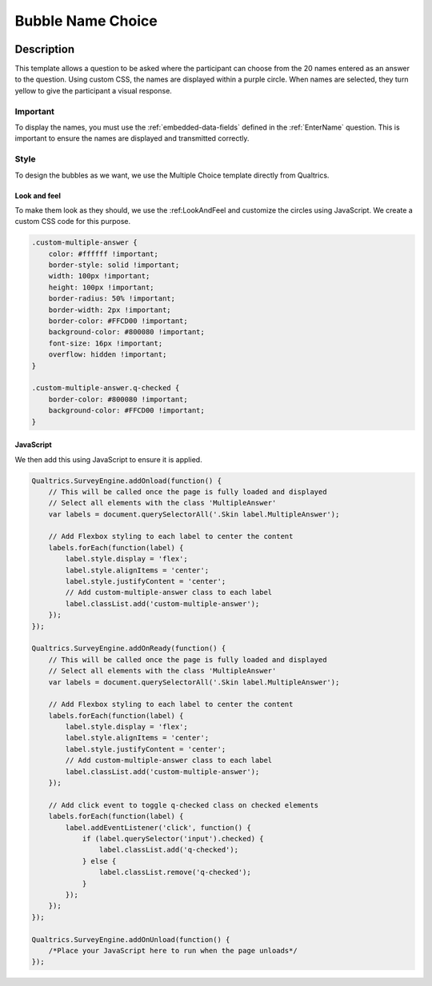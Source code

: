 ======================
Bubble Name Choice
======================
.. image:: _static/BubbleChoiceImage2.png
  :width: 800

Description
------------------
This template allows a question to be asked where the participant can choose from the 20 names entered as an answer to the question.
Using custom CSS, the names are displayed within a purple circle.
When names are selected, they turn yellow to give the participant a visual response.

Important
====================
To display the names, you must use the :ref:`embedded-data-fields` defined in the :ref:`EnterName` question.
This is important to ensure the names are displayed and transmitted correctly.

Style
=========================
To design the bubbles as we want, we use the Multiple Choice template directly from Qualtrics.

.. image:: _static/BubbleChoiceImage.png
  :width: 800

Look and feel
____________________
To make them look as they should, we use the :ref:LookAndFeel and customize the circles using JavaScript.
We create a custom CSS code for this purpose.

.. code-block:: console

    .custom-multiple-answer {
        color: #ffffff !important;
        border-style: solid !important;
        width: 100px !important;
        height: 100px !important;
        border-radius: 50% !important;
        border-width: 2px !important;
        border-color: #FFCD00 !important;
        background-color: #800080 !important;
        font-size: 16px !important;
        overflow: hidden !important;
    }

    .custom-multiple-answer.q-checked {
        border-color: #800080 !important;
        background-color: #FFCD00 !important;
    }


JavaScript
___________________
We then add this using JavaScript to ensure it is applied.

.. code-block:: console

    Qualtrics.SurveyEngine.addOnload(function() {
        // This will be called once the page is fully loaded and displayed
        // Select all elements with the class 'MultipleAnswer'
        var labels = document.querySelectorAll('.Skin label.MultipleAnswer');

        // Add Flexbox styling to each label to center the content
        labels.forEach(function(label) {
            label.style.display = 'flex';
            label.style.alignItems = 'center';
            label.style.justifyContent = 'center';
            // Add custom-multiple-answer class to each label
            label.classList.add('custom-multiple-answer');
        });
    });

    Qualtrics.SurveyEngine.addOnReady(function() {
        // This will be called once the page is fully loaded and displayed
        // Select all elements with the class 'MultipleAnswer'
        var labels = document.querySelectorAll('.Skin label.MultipleAnswer');

        // Add Flexbox styling to each label to center the content
        labels.forEach(function(label) {
            label.style.display = 'flex';
            label.style.alignItems = 'center';
            label.style.justifyContent = 'center';
            // Add custom-multiple-answer class to each label
            label.classList.add('custom-multiple-answer');
        });

        // Add click event to toggle q-checked class on checked elements
        labels.forEach(function(label) {
            label.addEventListener('click', function() {
                if (label.querySelector('input').checked) {
                    label.classList.add('q-checked');
                } else {
                    label.classList.remove('q-checked');
                }
            });
        });
    });

    Qualtrics.SurveyEngine.addOnUnload(function() {
        /*Place your JavaScript here to run when the page unloads*/
    });


